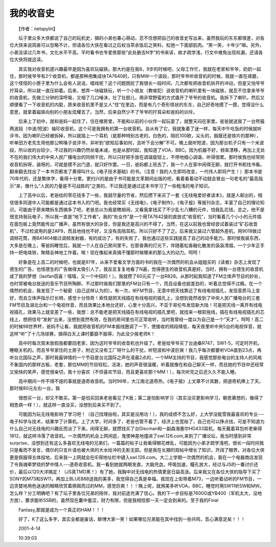 我的收音史
-----------

　　【作者：netspylin】

　　坛子里众多大侠都说了自己的玩机史，搞的小弟也春心萌动，忍不住想把自己的收音史写出来，虽然我玩的东东都很差，对各位大侠来说简直可以忽略不计，但请各位大侠在看过之后权当茶余饭后之笑料，松弛一下面部肌肉。“笑一笑，十年少”嘛。另外，小弟没读过几年书，文化水平不高，平时看书也专爱拣那些“此处删去N字”的书来读，故才疏学浅，行文中难免出现纰漏，还请各位大侠将就这读。

　　其实我对收音机感兴趣最早是因为喜欢玩磁铁。那大约是在我8，9岁的时候吧，父母工作忙，我就在老家和爷爷，奶奶一起住，那时侯爷爷有2个收音机，都是那种用集成块TA7640的，只有MW一个波段，那时爷爷听收音机的时候，我就一直在琢磨，这个怪怪的小匣子里为什么会有人说话，唱戏呢？这个问题困扰了我很长一段时间，几次都有把收音机拆开的冲动，但是又怕爷爷拧耳朵，所以就一直压抑着。后来，想弄一块磁铁玩，听一个小朋友（教唆犯）说收音机的喇叭里有一块磁铁，就忍不住拿来爷爷的收音机，先做三分钟的深呼吸，又咽了几口唾沫，壮了壮胆儿，用非常野蛮的方式撬开了爷爷的收音机。我拆下了喇叭，然后又顺便看了一下收音机的内脏，原来收音机里不是又人“住”在里边，而是有几个奇形怪状的东东，自己好奇地摸了一摸，觉得没什么意思，就拿着磁铁向别的小朋友炫耀去了。当然，后来自然少不了爷爷的拧耳朵和爸妈的训斥。

　　后来上了初中，就和爸妈一起住了，住在楼房里，不能和以前的小伙伴一起玩耍了，就整天闷在家里。爸爸就送我了一台熊猫两波段（中波/短波）袖珍收音机，这个可是我拥有的第一台收音机。自从有了它，我就象着了迷一样，每天中午吃饭的时候就听评书，因为喇叭已经被拆掉，所以就插上一个耳机（是那种特别古老的，白色的，阻抗100欧，尖头的，振膜还是铁片的那种），听单田方老先生用他那公鸭嗓子说评书，非听到“欲知后事如何，且听下会分解”不可。晚上就听短波，因为那台机子只有一个米波段，所以收的台较少，不过我的兴趣仍然丝毫未减，也是从那时起，我知道了VOA，BBC。因为机器不好，频率漂移，再加上无处不在的我们伟大的中央人民广播电台的同频干扰，所以只好把手放在调谐旋钮上，不停地细心调谐，听得很累。那时侯我也经常把收音机拆呀，装呀的，可就是摸不出门道，就只好作罢。一日，爸妈都上班去了，我一个人在家中闲得无聊，就打开书柜找书看。翻来翻去找出了一本书页都发了黄得叫什么《电子技术基础》的书。（注意！我的人生即将改变，一代伟人即将产生！）那本书是70年代的，还是繁体字，看得十分累。更扫兴的是由于书可能是文革期间出版的吧，看着看着动不动就会冒出一句老毛的“最高指示”来，像什么“人民的力量是不可战胜的”之类的，不过我还是通过这本书学习了一些粗浅的电子知识。

　　上了高中以后，老爸给的零花钱多了一些，我就尽量的节省，然后攒下来买了一套《无线电爱好者读本》，就是人邮出的，相信很多同道中人可能都是通过这本书入的门吧。我也经常买《无线电》，《电子制作》，《电子报》等报刊杂志，丰富了自己的理论知识。可能由于原来瞎拆东西搞多了吧，老爸总以为我是瞎胡闹，又看我拿钱买了不少乱七八糟的元件，怕我乱花钱，总之，他不是很支持我玩电子，所以我一直是“地下工作者”。我的“处女作”是一个用TA7642装的直放式“收音机”，当时看着几个小小的元件插在面包板上竟然能传出广播声，虽然有很大的杂音，但是我还是高兴的不得了。当然，在这以前我也曾经尝试着装过“矿石收音机”，不过检波用的是2AP9，而且地线也不好，又没有高阻耳机，所以只好不了了之。后来我又装过六管超外差机，用9018做过调频花筒，用BA1404做过调频发射器，有的成功了，有的失败了，我也通过这些实践提高了自己的动手能力。那时侯我装东西，大多是在晚上，等爸妈睡觉后，我就一个人在自己房间里干。在那昏黄的灯光下，伴随着松香融化散发的袅袅清烟，一个少年正手持一把电烙铁，聚精会神地工作着。唉！现在像起来真搞不懂那时候哪来的那么大的动力。呵呵！

　　好象是在上高二的时候吧，也就是97年，从来不爱看文学方面的书的我在一次偶然的机会从姐姐买的《读者》杂志上发现了德生的广告，也怪德生的广告做得太吸引人了，我反反复复地看了N遍，觉得德生的收音机真是好。当时，拥有一台德生的收音机成了我的梦想（laofan窃喜！嘻嘻，又一个中招的！）。我就攒了60元买了一台R828。从那时起我知道了FM立体声节目的妙处，也时常被电台放送的音乐节目所陶醉。不过那时侯我们那里的FM台只有一个，而且设备也挺差劲的，听着总觉得不过瘾。在一个偶然的机会，我发现了一个秘密（自己这样认为的）。有一次，听FM节目，无意中把天线靠近了有线电视插孔，发现音质马上变好，而且立体声指示灯长明，感觉十分惊奇！索性就把天线插在有线电视的插孔上，没想到竟然收到了中央人民广播电台的三套FM节目及湖北台和一个电视伴音，而且效果比本地台还好，心里十分高兴，不亚于哥伦布发现新大陆！可是把天线一离开有线电视插孔，效果马上就变差了一些，我想：总不能老是把天线插在有线电视的插孔里吧，就找来一根软拖线，插在有线电视插孔的芯线上，想把信号“发射”出来，没想到竟然有效，在我的房间里也可正常收听，当时我曾经一度以为自己是一个“天才”。呵呵！高二的时候98世界杯，爸妈不让看，我就把收音机的FM本振线圈调了一下，使接收的频段降低，每天夜里听中央5台的电视伴音，就这样“听”了十几场球赛，搞得白天上课时萎靡不振得，为此没少挨老师K！

　　高中时每次周末放假我都要回老家，因为这时爷爷的收音机也升级了。老爸给爷爷买了台迪桑R747，SW1-5，可定时开机，睡眠关机的。而且爷爷家住的土房子，附近又没有工厂呀什么的干扰，听短波和中波巨爽！我几乎每次都要听VOA直到23点，再听台北国际之声，那时我最钟情的一个节目是台北国际之声在凌晨2点的，一个MM主持的节目，我感觉那些电台的主持人的风格不象国内的那样古板，老套，那位MM的节目轻松，活泼，她的声音很温暖，听着就像在和自己聊天一样，而且她的节目中还经常又愉快的笑声，感觉很亲切，我十分喜欢（不但喜欢节目，而且更喜欢那个MM！），每次听完之后还久久不能入睡。

　　高中期间一件不得不提的事就是道奇收音机。当时99年，大江南北道奇热，《电子报》上文章不计其数，把道奇机捧上了天。那时侯80元左右一台，我

　　很想买一台，却又不敢买。第一是怕买回来老爸看见了K我；第二是怕影响学习（其实没买更影响学习，朝思慕想的，像得了相思病一样！），就这样一直没买，没想到后来买不到了。

　　可能因为玩无线电影响了学习吧！（自己找理由啦，其实是没用功！），我的成绩不怎么好，上大学没能雪我最喜欢的专业---电子科学与技术，结果学了计算机。上了大学，时间多了，老爸也管不着了，经济上也宽裕了，自己也可以挣点钱，可是不知道为什么自己对无线电的兴趣反而淡了下来。闲得无聊，就攒钱买了台Discman和一副森海塞尔HD433耳机，每天戴着耳包听老柴得1812，就这样冷落了收音机。一次偶然的机会上网闲逛，鬼使神差地撞进了swl.126.com,来到了广播论坛，我当时感到非常surprise，没想到还有这么多喜欢无线电的兄弟们，一篇篇的帖子让我看得眼花缭乱，可能因为小弟才疏学浅吧，很长一段时间我只是看而不发言，偶尔的只言片语也被大侠的大水给冲的无影无踪。但是我在长期的观帖中增长了知识，开阔了眼界，对各位大侠更是佩服得五体投地，后来我一上网就会在IE得地址栏中键入swl.126.com。大二上学期一次偶然的机会，我在一个电器商店发现了令我魂牵梦绕的梦中情人---道奇收音机，我一看到她就两眼发直，大脑充血，呼吸加速，瞳孔放大，经过与JS的一番讨价还价，最后以120大洋搞定！（JS真TMD黑！）有了她，我胸中对无线电的热情更是日益高涨。后来我又在各位大侠的指导下买了SONY的M73和SW11，再加上BLUE888送我的美多，我觉得自己真是幸福。我现在上街带着M73，一边听着动听的FM节目，一边贪婪地用色迷迷的眼睛欣赏着擦肩而过的MM，感觉巨爽！！！晚上呢，就用美多听VOA，BBC，睡觉时用SW11听SW和MW。怎么样？分工明确吧？有了坛子里各位兄弟的陪伴，我对前途充满了信心。我的下一步目标是7600G或YB400（军机太大，没地方放），要求能听SSB的，虽然现在囊中羞涩，财力有限，但是我相信那一天一定会到来的。至于我的Final

　　Fantasy,那就是成为一个真正的HAM！！！

　　好了，K了这么多字，其实全都是废话，聊博大家一笑！如果哪位兄弟能在其中找到一些共鸣，吾心满意足矣！！！

　　2001-4-14

　　10:39:03

